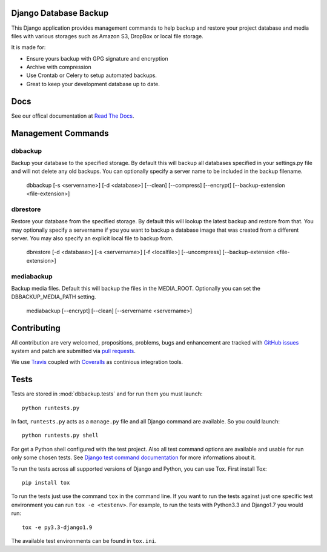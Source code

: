 Django Database Backup
======================

.. image:: https://api.travis-ci.org/django-dbbackup/django-dbbackup.svg
        :target: https://travis-ci.org/django-dbbackup/django-dbbackup

.. image:: https://readthedocs.org/projects/django-dbbackup/badge/?version=latest
        :target: https://readthedocs.org/projects/django-dbbackup/?badge=latest
        :alt: Documentation Status

.. image:: https://coveralls.io/repos/django-dbbackup/django-dbbackup/badge.svg?branch=master&service=github
        :target: https://coveralls.io/github/django-dbbackup/django-dbbackup?branch=master


This Django application provides management commands to help backup and
restore your project database and media files with various storages such as
Amazon S3, DropBox or local file storage.

It is made for:

-  Ensure yours backup with GPG signature and encryption
-  Archive with compression
-  Use Crontab or Celery to setup automated backups.
-  Great to keep your development database up to date.

Docs
====

See our offical documentation at `Read The Docs`_.


Management Commands
===================

dbbackup
--------
Backup your database to the specified storage. By default this will backup all databases specified in your settings.py file and will not delete any old backups. You can optionally specify a server name to be included in the backup filename.

    dbbackup [-s <servername>] [-d <database>] [--clean] [--compress] [--encrypt] [--backup-extension <file-extension>]

dbrestore
---------
Restore your database from the specified storage. By default this will lookup the latest backup and restore from that. You may optionally specify a servername if you you want to backup a database image that was created from a different server. You may also specify an explicit local file to backup from.

    dbrestore [-d <database>] [-s <servername>] [-f <localfile>] [--uncompress] [--backup-extension <file-extension>]

mediabackup
-----------
Backup media files. Default this will backup the files in the MEDIA_ROOT. Optionally you can set the DBBACKUP_MEDIA_PATH setting.

   mediabackup [--encrypt] [--clean] [--servername <servername>]


Contributing
============

All contribution are very welcomed, propositions, problems, bugs and
enhancement are tracked with `GitHub issues`_ system and patch are submitted
via `pull requests`_.

We use `Travis`_ coupled with `Coveralls`_ as continious integration tools.

.. _`Read The Docs`: http://django-dbbackup.readthedocs.org/
.. _`GitHub issues`: https://github.com/django-dbbackup/django-dbbackup/issues
.. _`pull requests`: https://github.com/django-dbbackup/django-dbbackup/pulls
.. _Travis: https://travis-ci.org/django-dbbackup/django-dbbackup
.. _Coveralls: https://coveralls.io/github/django-dbbackup/django-dbbackup


.. image:: https://ga-beacon.appspot.com/UA-87461-7/django-dbbackup/home
        :target: https://github.com/igrigorik/ga-beacon

Tests
=====

Tests are stored in :mod:`dbbackup.tests` and for run them you must launch:

::

    python runtests.py

In fact, ``runtests.py`` acts as a ``manage.py`` file and all Django command
are available. So you could launch:

::

    python runtests.py shell

For get a Python shell configured with the test project. Also all test
command options are available and usable for run only some chosen tests.
See `Django test command documentation`_ for more informations about it.

.. _`Django test command documentation`: https://docs.djangoproject.com/en/stable/topics/testing/overview/#running-tests

To run the tests across all supported versions of Django and Python, you
can use Tox.  First install Tox:

::

    pip install tox

To run the tests just use the command ``tox`` in the command line.  If you
want to run the tests against just one specific test environment you can run
``tox -e <testenv>``.  For example, to run the tests with Python3.3 and
Django1.7 you would run:

::

    tox -e py3.3-django1.9

The available test environments can be found in ``tox.ini``.
